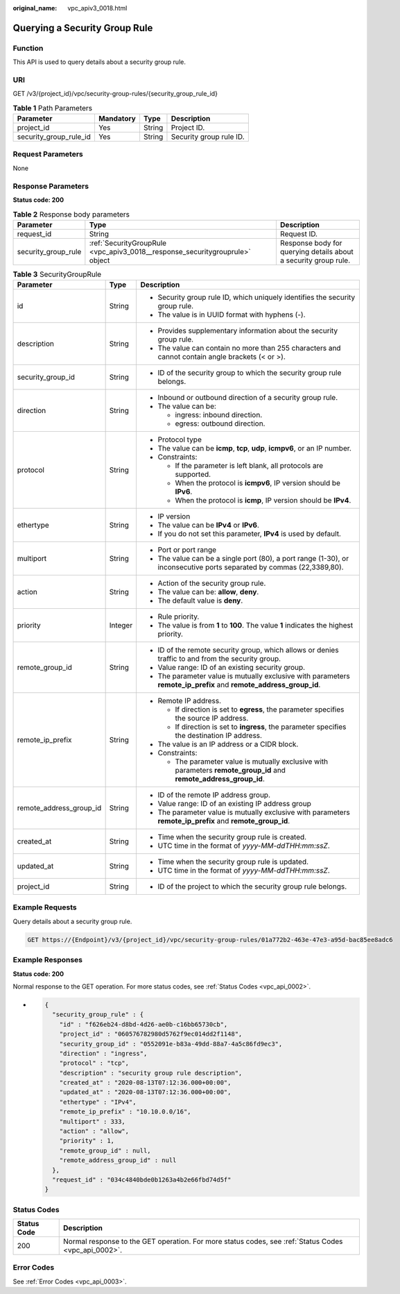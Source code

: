 :original_name: vpc_apiv3_0018.html

.. _vpc_apiv3_0018:

Querying a Security Group Rule
==============================

Function
--------

This API is used to query details about a security group rule.

URI
---

GET /v3/{project_id}/vpc/security-group-rules/{security_group_rule_id}

.. table:: **Table 1** Path Parameters

   ====================== ========= ====== =======================
   Parameter              Mandatory Type   Description
   ====================== ========= ====== =======================
   project_id             Yes       String Project ID.
   security_group_rule_id Yes       String Security group rule ID.
   ====================== ========= ====== =======================

Request Parameters
------------------

None

Response Parameters
-------------------

**Status code: 200**

.. table:: **Table 2** Response body parameters

   +---------------------+------------------------------------------------------------------------------+-----------------------------------------------------------------+
   | Parameter           | Type                                                                         | Description                                                     |
   +=====================+==============================================================================+=================================================================+
   | request_id          | String                                                                       | Request ID.                                                     |
   +---------------------+------------------------------------------------------------------------------+-----------------------------------------------------------------+
   | security_group_rule | :ref:`SecurityGroupRule <vpc_apiv3_0018__response_securitygrouprule>` object | Response body for querying details about a security group rule. |
   +---------------------+------------------------------------------------------------------------------+-----------------------------------------------------------------+

.. _vpc_apiv3_0018__response_securitygrouprule:

.. table:: **Table 3** SecurityGroupRule

   +-------------------------+-----------------------+-----------------------------------------------------------------------------------------------------------------------+
   | Parameter               | Type                  | Description                                                                                                           |
   +=========================+=======================+=======================================================================================================================+
   | id                      | String                | -  Security group rule ID, which uniquely identifies the security group rule.                                         |
   |                         |                       |                                                                                                                       |
   |                         |                       | -  The value is in UUID format with hyphens (-).                                                                      |
   +-------------------------+-----------------------+-----------------------------------------------------------------------------------------------------------------------+
   | description             | String                | -  Provides supplementary information about the security group rule.                                                  |
   |                         |                       |                                                                                                                       |
   |                         |                       | -  The value can contain no more than 255 characters and cannot contain angle brackets (< or >).                      |
   +-------------------------+-----------------------+-----------------------------------------------------------------------------------------------------------------------+
   | security_group_id       | String                | -  ID of the security group to which the security group rule belongs.                                                 |
   +-------------------------+-----------------------+-----------------------------------------------------------------------------------------------------------------------+
   | direction               | String                | -  Inbound or outbound direction of a security group rule.                                                            |
   |                         |                       |                                                                                                                       |
   |                         |                       | -  The value can be:                                                                                                  |
   |                         |                       |                                                                                                                       |
   |                         |                       |    -  ingress: inbound direction.                                                                                     |
   |                         |                       |                                                                                                                       |
   |                         |                       |    -  egress: outbound direction.                                                                                     |
   +-------------------------+-----------------------+-----------------------------------------------------------------------------------------------------------------------+
   | protocol                | String                | -  Protocol type                                                                                                      |
   |                         |                       |                                                                                                                       |
   |                         |                       | -  The value can be **icmp**, **tcp**, **udp**, **icmpv6**, or an IP number.                                          |
   |                         |                       |                                                                                                                       |
   |                         |                       | -  Constraints:                                                                                                       |
   |                         |                       |                                                                                                                       |
   |                         |                       |    -  If the parameter is left blank, all protocols are supported.                                                    |
   |                         |                       |                                                                                                                       |
   |                         |                       |    -  When the protocol is **icmpv6**, IP version should be **IPv6**.                                                 |
   |                         |                       |                                                                                                                       |
   |                         |                       |    -  When the protocol is **icmp**, IP version should be **IPv4**.                                                   |
   +-------------------------+-----------------------+-----------------------------------------------------------------------------------------------------------------------+
   | ethertype               | String                | -  IP version                                                                                                         |
   |                         |                       |                                                                                                                       |
   |                         |                       | -  The value can be **IPv4** or **IPv6**.                                                                             |
   |                         |                       |                                                                                                                       |
   |                         |                       | -  If you do not set this parameter, **IPv4** is used by default.                                                     |
   +-------------------------+-----------------------+-----------------------------------------------------------------------------------------------------------------------+
   | multiport               | String                | -  Port or port range                                                                                                 |
   |                         |                       |                                                                                                                       |
   |                         |                       | -  The value can be a single port (80), a port range (1-30), or inconsecutive ports separated by commas (22,3389,80). |
   +-------------------------+-----------------------+-----------------------------------------------------------------------------------------------------------------------+
   | action                  | String                | -  Action of the security group rule.                                                                                 |
   |                         |                       |                                                                                                                       |
   |                         |                       | -  The value can be: **allow**, **deny**.                                                                             |
   |                         |                       |                                                                                                                       |
   |                         |                       | -  The default value is **deny**.                                                                                     |
   +-------------------------+-----------------------+-----------------------------------------------------------------------------------------------------------------------+
   | priority                | Integer               | -  Rule priority.                                                                                                     |
   |                         |                       |                                                                                                                       |
   |                         |                       | -  The value is from **1** to **100**. The value **1** indicates the highest priority.                                |
   +-------------------------+-----------------------+-----------------------------------------------------------------------------------------------------------------------+
   | remote_group_id         | String                | -  ID of the remote security group, which allows or denies traffic to and from the security group.                    |
   |                         |                       |                                                                                                                       |
   |                         |                       | -  Value range: ID of an existing security group.                                                                     |
   |                         |                       |                                                                                                                       |
   |                         |                       | -  The parameter value is mutually exclusive with parameters **remote_ip_prefix** and **remote_address_group_id**.    |
   +-------------------------+-----------------------+-----------------------------------------------------------------------------------------------------------------------+
   | remote_ip_prefix        | String                | -  Remote IP address.                                                                                                 |
   |                         |                       |                                                                                                                       |
   |                         |                       |    -  If direction is set to **egress**, the parameter specifies the source IP address.                               |
   |                         |                       |                                                                                                                       |
   |                         |                       |    -  If direction is set to **ingress**, the parameter specifies the destination IP address.                         |
   |                         |                       |                                                                                                                       |
   |                         |                       | -  The value is an IP address or a CIDR block.                                                                        |
   |                         |                       |                                                                                                                       |
   |                         |                       | -  Constraints:                                                                                                       |
   |                         |                       |                                                                                                                       |
   |                         |                       |    -  The parameter value is mutually exclusive with parameters **remote_group_id** and **remote_address_group_id**.  |
   +-------------------------+-----------------------+-----------------------------------------------------------------------------------------------------------------------+
   | remote_address_group_id | String                | -  ID of the remote IP address group.                                                                                 |
   |                         |                       |                                                                                                                       |
   |                         |                       | -  Value range: ID of an existing IP address group                                                                    |
   |                         |                       |                                                                                                                       |
   |                         |                       | -  The parameter value is mutually exclusive with parameters **remote_ip_prefix** and **remote_group_id**.            |
   +-------------------------+-----------------------+-----------------------------------------------------------------------------------------------------------------------+
   | created_at              | String                | -  Time when the security group rule is created.                                                                      |
   |                         |                       |                                                                                                                       |
   |                         |                       | -  UTC time in the format of *yyyy-MM-ddTHH:mm:ssZ*.                                                                  |
   +-------------------------+-----------------------+-----------------------------------------------------------------------------------------------------------------------+
   | updated_at              | String                | -  Time when the security group rule is updated.                                                                      |
   |                         |                       |                                                                                                                       |
   |                         |                       | -  UTC time in the format of *yyyy-MM-ddTHH:mm:ssZ*.                                                                  |
   +-------------------------+-----------------------+-----------------------------------------------------------------------------------------------------------------------+
   | project_id              | String                | -  ID of the project to which the security group rule belongs.                                                        |
   +-------------------------+-----------------------+-----------------------------------------------------------------------------------------------------------------------+

Example Requests
----------------

Query details about a security group rule.

.. code-block:: text

   GET https://{Endpoint}/v3/{project_id}/vpc/security-group-rules/01a772b2-463e-47e3-a95d-bac85ee8adc6

Example Responses
-----------------

**Status code: 200**

Normal response to the GET operation. For more status codes, see :ref:`Status Codes <vpc_api_0002>`.

-  .. code-block::

      {
        "security_group_rule" : {
          "id" : "f626eb24-d8bd-4d26-ae0b-c16bb65730cb",
          "project_id" : "060576782980d5762f9ec014dd2f1148",
          "security_group_id" : "0552091e-b83a-49dd-88a7-4a5c86fd9ec3",
          "direction" : "ingress",
          "protocol" : "tcp",
          "description" : "security group rule description",
          "created_at" : "2020-08-13T07:12:36.000+00:00",
          "updated_at" : "2020-08-13T07:12:36.000+00:00",
          "ethertype" : "IPv4",
          "remote_ip_prefix" : "10.10.0.0/16",
          "multiport" : 333,
          "action" : "allow",
          "priority" : 1,
          "remote_group_id" : null,
          "remote_address_group_id" : null
        },
        "request_id" : "034c4840bde0b1263a4b2e66fbd74d5f"
      }

Status Codes
------------

+-------------+------------------------------------------------------------------------------------------------------+
| Status Code | Description                                                                                          |
+=============+======================================================================================================+
| 200         | Normal response to the GET operation. For more status codes, see :ref:`Status Codes <vpc_api_0002>`. |
+-------------+------------------------------------------------------------------------------------------------------+

Error Codes
-----------

See :ref:`Error Codes <vpc_api_0003>`.
